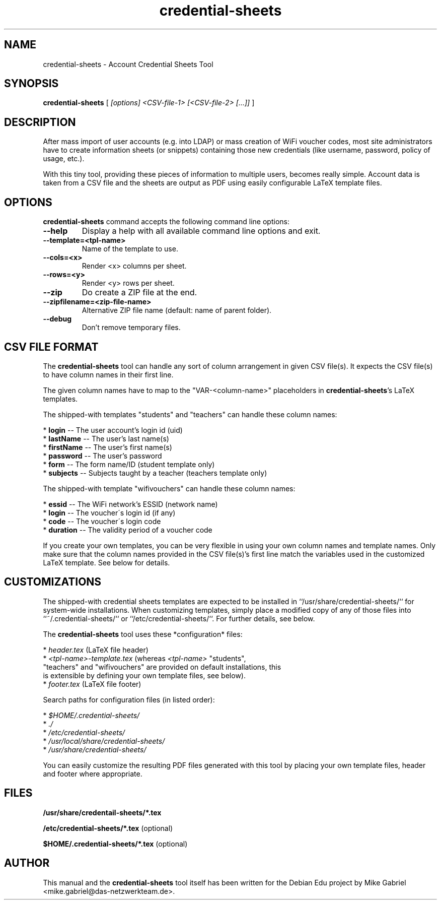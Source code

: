 '\" -*- coding: utf-8 -*-
.if \n(.g .ds T< \\FC
.if \n(.g .ds T> \\F[\n[.fam]]
.de URL
\\$2 \(la\\$1\(ra\\$3
..
.if \n(.g .mso www.tmac
.TH credential-sheets 1 "April 2017" "Version 0.0.3" "User Account Credentials Tool"
.SH NAME
credential-sheets \- Account Credential Sheets Tool
.SH SYNOPSIS
'nh
.fi
.ad l
\fBcredential\-sheets\fR \kx
.if (\nx>(\n(.l/2)) .nr x (\n(.l/5)
'in \n(.iu+\nxu
[
\fI[options] <CSV\-file-1> [<CSV\-file-2> [...]]\fR
]
'in \n(.iu-\nxu
.ad b
'hy
.SH DESCRIPTION
After mass import of user accounts (e.g. into LDAP) or mass creation of
WiFi voucher codes, most site administrators have to create information
sheets (or snippets) containing those new  credentials (like username,
password, policy of usage, etc.).
.PP
With this tiny tool, providing these pieces of information to multiple
users, becomes really simple. Account data is taken from a CSV file and
the sheets are output as PDF using easily configurable LaTeX template
files.

.SH OPTIONS
\fBcredential\-sheets\fR command accepts the following command line options:
.TP
\*(T<\fB\-\-help\fR\*(T>
Display a help with all available command line options and exit.
.TP
\*(T<\fB\-\-template=<tpl\-name>\fR\*(T>
Name of the template to use.
.TP
\*(T<\fB\-\-cols=<x>\fR\*(T>
Render <x> columns per sheet.
.TP
\*(T<\fB\-\-rows=<y>\fR\*(T>
Render <y> rows per sheet.
.TP
\*(T<\fB\-\-zip\fR\*(T>
Do create a ZIP file at the end.
.TP
\*(T<\fB\-\-zipfilename=<zip\-file\-name>\fR\*(T>
Alternative ZIP file name (default: name of parent folder).
.TP
\*(T<\fB\-\-debug\fR\*(T>
Don't remove temporary files.

.SH CSV FILE FORMAT
The \fBcredential\-sheets\fR tool can handle any sort of column arrangement
in given CSV file(s). It expects the CSV file(s) to have column names in
their first line.
.PP
The given column names have to map to the "VAR\-<column\-name>"
placeholders in \fBcredential\-sheets\fR's LaTeX templates.
.PP
The shipped-with templates "students" and "teachers" can handle these
column names:
.PP
  * \fBlogin\fR \-\- The user account's login id (uid)
  * \fBlastName\fR \-\- The user's last name(s)
  * \fBfirstName\fR \-\- The user's first name(s)
  * \fBpassword\fR \-\- The user's password
  * \fBform\fR \-\- The form name/ID (student template only)
  * \fBsubjects\fR \-\- Subjects taught by a teacher (teachers template only)
.PP
The shipped-with template "wifivouchers" can handle these column names:
.PP
  * \fBessid\fR \-\- The WiFi network's ESSID (network name)
  * \fBlogin\fR \-\- The voucher\'s login id (if any)
  * \fBcode\fR \-\- The voucher\'s login code
  * \fBduration\fR \-\- The validity period of a voucher code
.PP
If you create your own templates, you can be very flexible in using your
own column names and template names. Only make sure that the column names
provided in the CSV file(s)'s first line match the variables used in the
customized LaTeX template. See below for details.

.SH CUSTOMIZATIONS

The shipped-with credential sheets templates are expected to be installed
in ``/usr/share/credential\-sheets/`` for system-wide installations. When
customizing templates, simply place a modified copy of any of those files
into ``~/.credential\-sheets/`` or ``/etc/credential-sheets/``. For
further details, see below.
.PP
The \fBcredential\-sheets\fR tool uses these *configuration* files:
.PP
  * \fIheader.tex\fR (LaTeX file header)
  * \fI<tpl\-name>\-template.tex\fR (whereas \fI<tpl\-name>\fR "students",
    "teachers" and "wifivouchers" are provided on default installations, this
    is extensible by defining your own template files, see below).
  * \fIfooter.tex\fR (LaTeX file footer)
.PP
Search paths for configuration files (in listed order):
.PP
  * \fI$HOME/.credential\-sheets/\fR
  * \fI./\fR
  * \fI/etc/credential\-sheets/\fR
  * \fI/usr/local/share/credential\-sheets/\fR
  * \fI/usr/share/credential\-sheets/\fR
.PP
You can easily customize the resulting PDF files generated with this tool
by placing your own template files, header and footer where appropriate.
.PP

.SH FILES
\fB/usr/share/credentail\-sheets/*.tex\fR

\fB/etc/credential\-sheets/*.tex\fR (optional)

\fB$HOME/.credential\-sheets/*.tex\fR (optional)

.SH AUTHOR
This manual and the \fBcredential\-sheets\fR tool itself has been written for the Debian Edu project by
Mike Gabriel <mike.gabriel@das\-netzwerkteam.de>.

